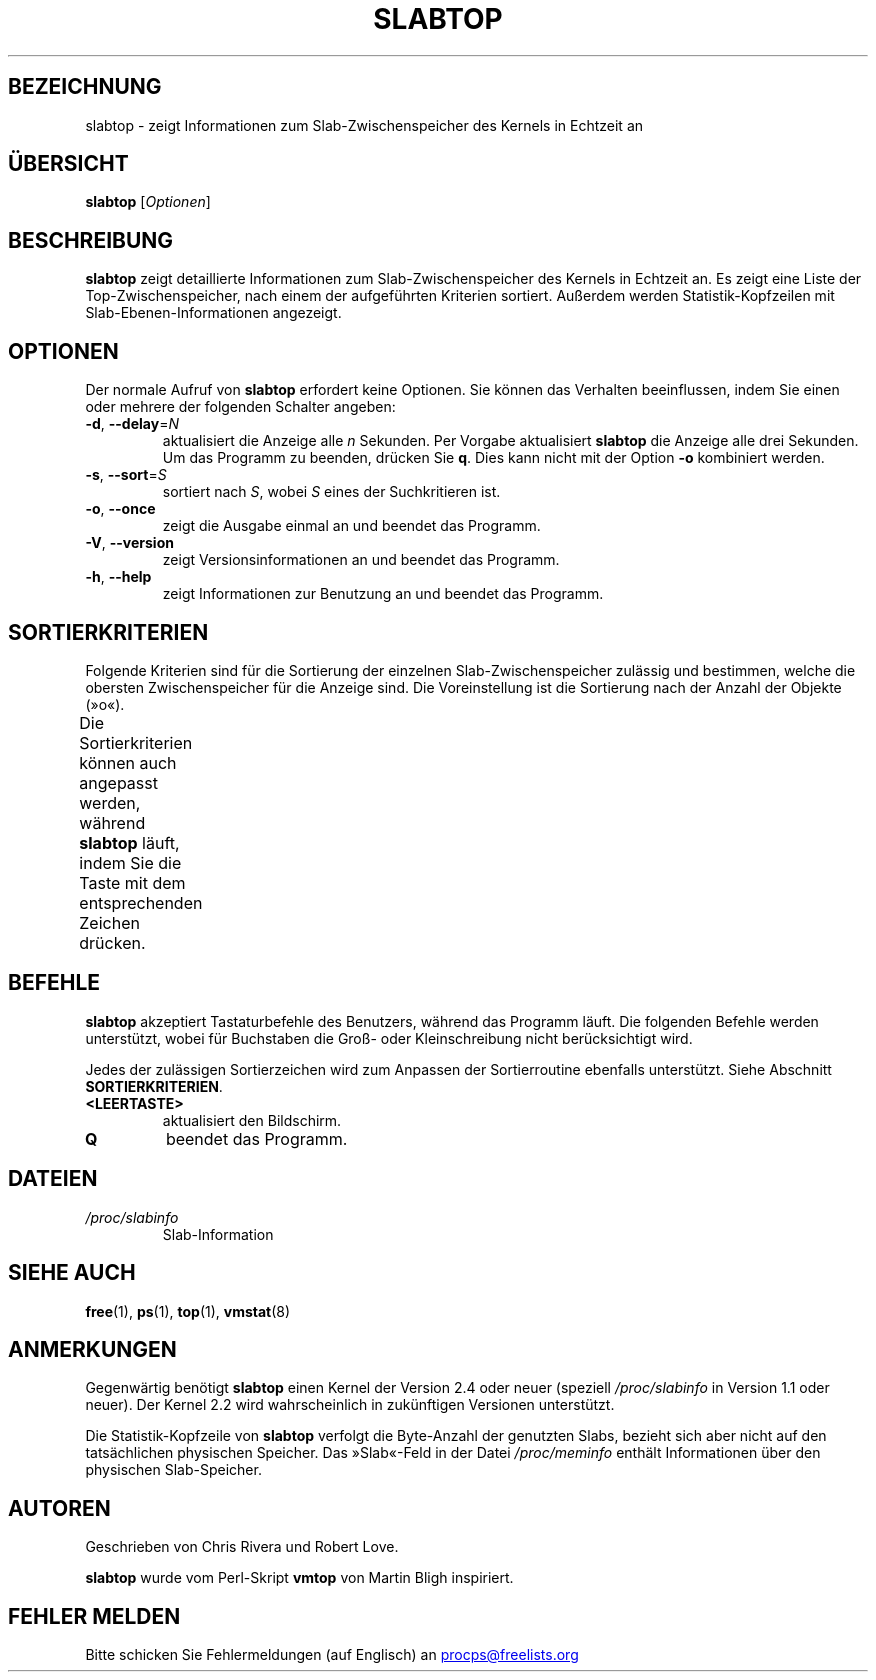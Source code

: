 .\"
.\" Copyright (c) 2011-2023 Craig Small <csmall@dropbear.xyz>
.\" Copyright (c) 2013-2023 Jim Warner <james.warner@comcast.net>
.\" Copyright (c) 2011-2012 Sami Kerola <kerolasa@iki.fi>
.\" Copyright (c) 2004-2006 Albert Cahalan
.\" Copyright (C) 2003      Chris Rivera
.\"
.\" This program is free software; you can redistribute it and/or modify
.\" it under the terms of the GNU Lesser General Public License as
.\" published by the Free Software Foundation; either version 2.1 of the
.\" License, or (at your option) any later version.
.\"
.\"
.\"*******************************************************************
.\"
.\" This file was generated with po4a. Translate the source file.
.\"
.\"*******************************************************************
.TH SLABTOP 1 "11. März 2021" procps\-ng "Dienstprogramme für Benutzer"
.SH BEZEICHNUNG
slabtop \- zeigt Informationen zum Slab\-Zwischenspeicher des Kernels in
Echtzeit an
.SH ÜBERSICHT
\fBslabtop\fP [\fIOptionen\fP]
.SH BESCHREIBUNG
\fBslabtop\fP zeigt detaillierte Informationen zum Slab\-Zwischenspeicher des
Kernels in Echtzeit an. Es zeigt eine Liste der Top\-Zwischenspeicher, nach
einem der aufgeführten Kriterien sortiert. Außerdem werden
Statistik\-Kopfzeilen mit Slab\-Ebenen\-Informationen angezeigt.
.SH OPTIONEN
Der normale Aufruf von \fBslabtop\fP erfordert keine Optionen. Sie können das
Verhalten beeinflussen, indem Sie einen oder mehrere der folgenden Schalter
angeben:
.TP 
\fB\-d\fP, \fB\-\-delay\fP=\fIN\fP
aktualisiert die Anzeige alle \fIn\fP Sekunden. Per Vorgabe aktualisiert
\fBslabtop\fP die Anzeige alle drei Sekunden. Um das Programm zu beenden,
drücken Sie \fBq\fP. Dies kann nicht mit der Option \fB\-o\fP kombiniert werden.
.TP 
\fB\-s\fP, \fB\-\-sort\fP=\fIS\fP
sortiert nach \fIS\fP, wobei \fIS\fP eines der Suchkritieren ist.
.TP 
\fB\-o\fP, \fB\-\-once\fP
zeigt die Ausgabe einmal an und beendet das Programm.
.TP 
\fB\-V\fP, \fB\-\-version\fP
zeigt Versionsinformationen an und beendet das Programm.
.TP 
\fB\-h\fP, \fB\-\-help\fP
zeigt Informationen zur Benutzung an und beendet das Programm.
.SH SORTIERKRITERIEN
Folgende Kriterien sind für die Sortierung der einzelnen
Slab\-Zwischenspeicher zulässig und bestimmen, welche die obersten
Zwischenspeicher für die Anzeige sind. Die Voreinstellung ist die Sortierung
nach der Anzahl der Objekte (»o«).
.PP
Die Sortierkriterien können auch angepasst werden, während \fBslabtop\fP läuft,
indem Sie die Taste mit dem entsprechenden Zeichen drücken.
.TS
l l l.
\fBZeichen\fP	\fBBeschreibung\fP	\fBHeader\fP
a	Anzahl der aktiven Objekte	ACTIVE
b	Objekte pro Slab	OBJ/SLAB
c	Cache\-Größe	CACHE SIZE
l	Anzahl der Slabs	SLABS
v	Anzahl der aktiven Slabs	n.v.
n	Name	NAME\:
o	Anzahl der Objekte	OBJS
p	Seiten pro Slab	n.v.
s	Objektgröße	OBJ SIZE
u	Zwischenspeichernutzung	USE
.TE
.SH BEFEHLE
\fBslabtop\fP akzeptiert Tastaturbefehle des Benutzers, während das Programm
läuft. Die folgenden Befehle werden unterstützt, wobei für Buchstaben die
Groß\- oder Kleinschreibung nicht berücksichtigt wird.
.PP
Jedes der zulässigen Sortierzeichen wird zum Anpassen der Sortierroutine
ebenfalls unterstützt. Siehe Abschnitt \fBSORTIERKRITERIEN\fP.
.TP 
\fB<LEERTASTE>\fP
aktualisiert den Bildschirm.
.TP 
\fBQ\fP
beendet das Programm.
.SH DATEIEN
.TP 
\fI/proc/slabinfo\fP
Slab\-Information
.SH "SIEHE AUCH"
\fBfree\fP(1), \fBps\fP(1), \fBtop\fP(1), \fBvmstat\fP(8)
.SH ANMERKUNGEN
Gegenwärtig benötigt \fBslabtop\fP einen Kernel der Version 2.4 oder neuer
(speziell \fI/proc/slabinfo\fP in Version 1.1 oder neuer). Der Kernel 2.2 wird
wahrscheinlich in zukünftigen Versionen unterstützt.
.PP
Die Statistik\-Kopfzeile von \fBslabtop\fP verfolgt die Byte\-Anzahl der
genutzten Slabs, bezieht sich aber nicht auf den tatsächlichen physischen
Speicher. Das »Slab«\-Feld in der Datei \fI/proc/meminfo\fP enthält
Informationen über den physischen Slab\-Speicher.
.SH AUTOREN
Geschrieben von Chris Rivera und Robert Love.
.PP
\fBslabtop\fP wurde vom Perl\-Skript \fBvmtop\fP von Martin Bligh inspiriert.
.SH "FEHLER MELDEN"
Bitte schicken Sie Fehlermeldungen (auf Englisch) an
.MT procps@freelists.org
.ME
